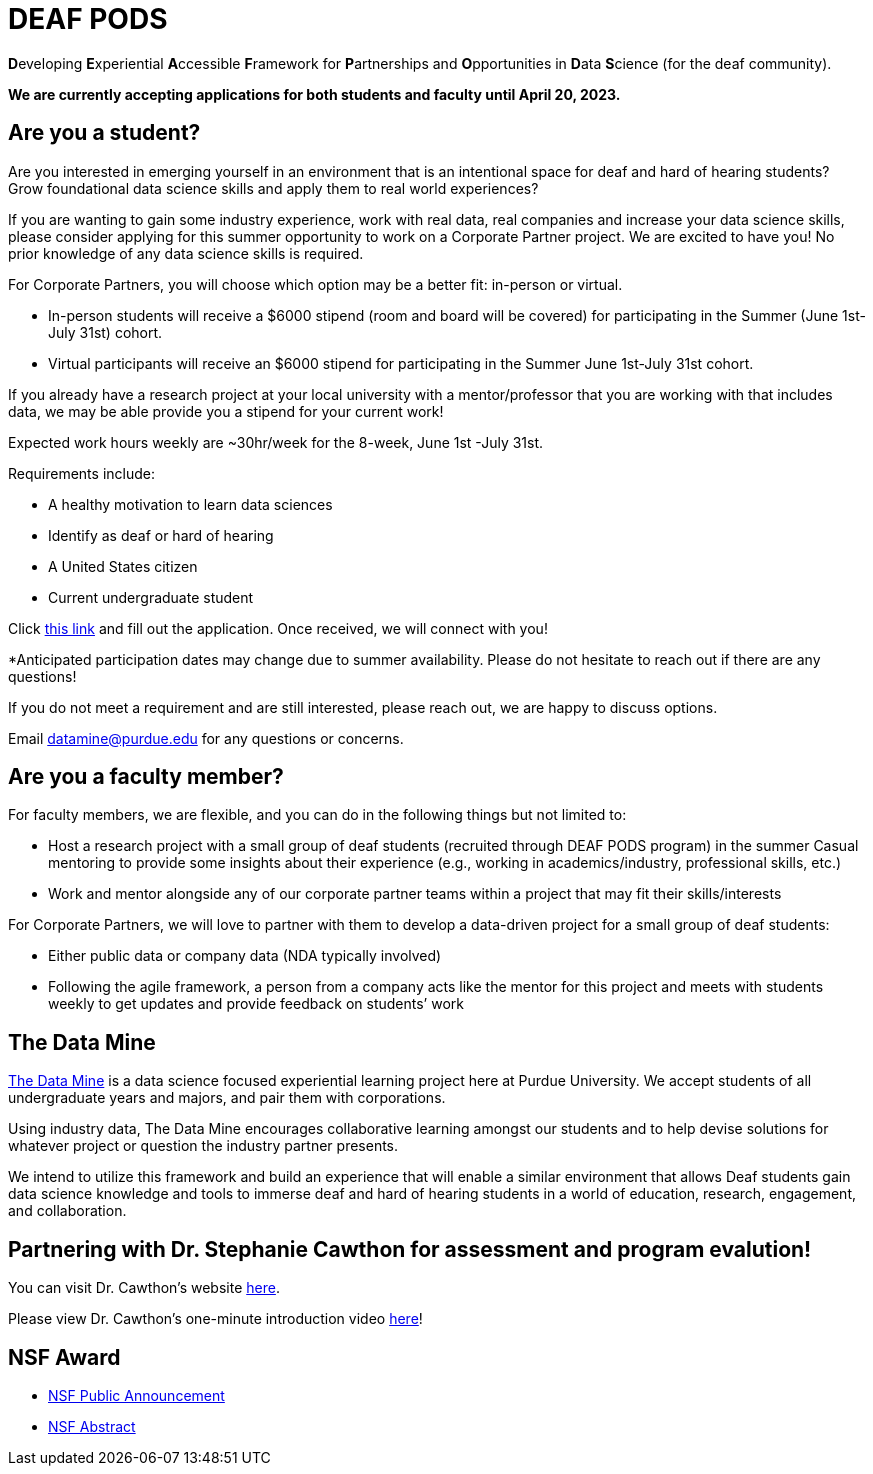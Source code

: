 # DEAF PODS

**D**eveloping **E**xperiential **A**ccessible **F**ramework for **P**artnerships and **O**pportunities in **D**ata **S**cience (for the deaf community). 

//Do you want to join a DEAF PODS project? 

//Be sure to fill out the https://purdue.ca1.qualtrics.com/jfe/form/SV_3NLrTMxi5IsWzZQ[application]!

//Please note, students who apply must:

//- Be an undergraduate student. 
//- Be a United States citizen. 

//Purdue University prohibits discrimination against any member of the University community on the basis of race, religion, color, sex, age, national origin or ancestry, genetic information, marital status, parental status, sexual orientation, gender identity and expression, disability, or status as a veteran.

//[TIP]
//====
//If you don't meet the requirements and are still interested, please reach out to mailto:datamine@purdue.edu[datamine@purdue.edu]. We are happy to discuss different options for participation. 
//====

*We are currently accepting applications for both students and faculty until April 20, 2023.*

## Are you a student?

Are you interested in emerging yourself in an environment that is an intentional space for deaf and hard of hearing students? Grow foundational data science skills and apply them to real world experiences? 
 
If you are wanting to gain some industry experience, work with real data, real companies and increase your data science skills, please consider applying for this summer opportunity to work on a Corporate Partner project. 
We are excited to have you! No prior knowledge of any data science skills is required.
 
For Corporate Partners, you will choose which option may be a better fit: in-person or virtual. +

- In-person students will receive a [underline]#$6000 stipend# (room and board will be covered) for participating in the Summer (June 1st-July 31st) cohort. +
- Virtual participants will receive an $6000 stipend for participating in the Summer June 1st-July 31st cohort.
 
If you already have a research project at your local university with a mentor/professor that you are working with that includes data, we may be able provide you a stipend for your current work!
 
Expected work hours weekly are ~30hr/week for the 8-week, June 1st -July 31st. 
 
Requirements include: +

- A healthy motivation to learn data sciences +
- Identify as deaf or hard of hearing +
- A United States citizen +
- Current undergraduate student  
 
Click https://purdue.ca1.qualtrics.com/jfe/form/SV_5pThNJOUzEJckzY[this link] and fill out the application. Once received, we will connect with you!
 
*Anticipated participation dates may change due to summer availability. Please do not hesitate to reach out if there are any questions! 
 
If you do not meet a requirement and are still interested, please reach out, we are happy to discuss options. 
 
Email datamine@purdue.edu for any questions or concerns.

## Are you a faculty member?

For faculty members, we are flexible, and you can do in the following things but not limited to: +

- Host a research project with a small group of deaf students (recruited through DEAF PODS program) in the summer
Casual mentoring to provide some insights about their experience (e.g., working in academics/industry, professional skills, etc.) + 
- Work  and mentor alongside any of our corporate partner teams within a project that may fit their skills/interests
 
For Corporate Partners, we will love to partner with them to develop a data-driven project for a small group of deaf students: + 

- Either public data or company data (NDA typically involved) +
- Following the agile framework, a person from a company acts like the mentor for this project and meets with students weekly to get updates and provide feedback on students’ work


//This is an intentional space for deaf and hard of hearing students to gain and experience foundational data science skills.

//It is also an opportunity to gain some industry experience, work with real data, real companies, and increase your data science skills.

//No prior knowledge of any data science skills is required.

//Participating students will receive a $5000 stipend ($4,500 monthly stipend + $500 for travel) for both spring semester 2023 and summer 2023. 

//Anticipated participation dates may change due to summer availability. Please do not hesitate to reach out if there are any questions! If you do not meet a requirement and are still interested, please reach out!  We are happy to discuss options.

## The Data Mine
https://datamine.purdue.edu/[The Data Mine] is a data science focused experiential learning project here at Purdue University. We accept students of all undergraduate years and majors, and pair them with corporations. 

Using industry data, The Data Mine encourages collaborative learning amongst our students and to help devise solutions for whatever project or question the industry partner presents.

We intend to utilize this framework and build an experience that will enable a similar environment that allows Deaf students gain data science knowledge and tools to immerse deaf and hard of hearing students in a world of education, research, engagement, and collaboration.

## Partnering with Dr. Stephanie Cawthon for assessment and program evalution!
You can visit Dr. Cawthon's website https://www.stephaniecawthon.com/[here].

Please view Dr. Cawthon's one-minute introduction video  https://youtu.be/wol_unqeHfg[here]!

## NSF Award

- https://beta.nsf.gov/news/nsf-accelerates-use-inspired-solutions-persons[NSF Public Announcement]
- https://www.nsf.gov/awardsearch/showAward?AWD_ID=2235473&HistoricalAwards=false[NSF Abstract]